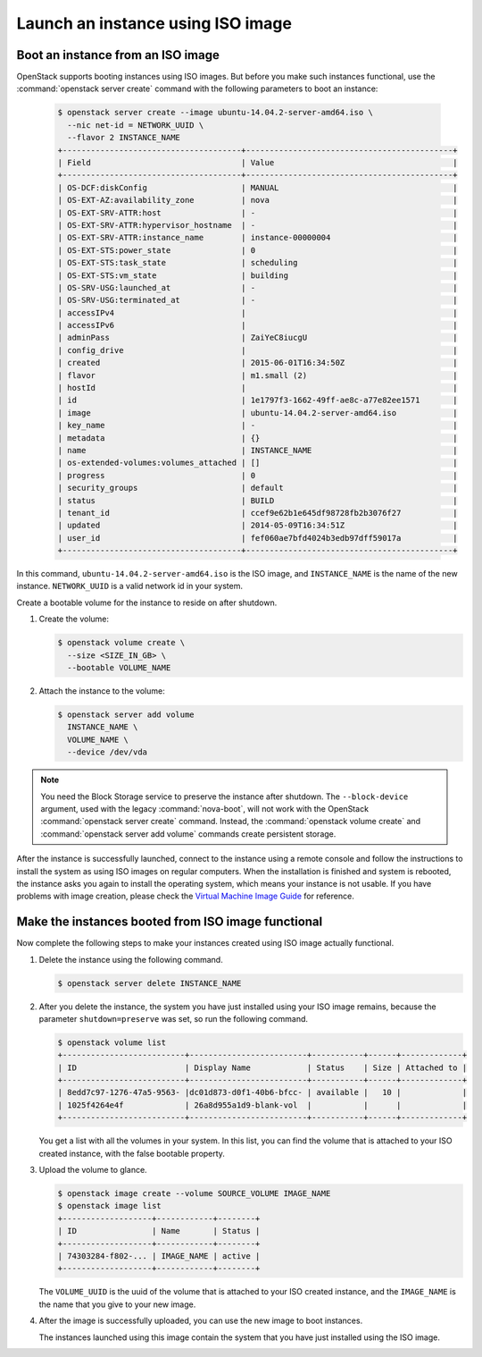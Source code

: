 ==================================
Launch an instance using ISO image
==================================

.. _Boot_instance_from_ISO_image:

Boot an instance from an ISO image
~~~~~~~~~~~~~~~~~~~~~~~~~~~~~~~~~~

OpenStack supports booting instances using ISO images. But before you
make such instances functional, use the :command:`openstack server create`
command with the following parameters to boot an instance:

   .. code-block:: console

      $ openstack server create --image ubuntu-14.04.2-server-amd64.iso \
        --nic net-id = NETWORK_UUID \
        --flavor 2 INSTANCE_NAME
      +--------------------------------------+--------------------------------------------+
      | Field                                | Value                                      |
      +--------------------------------------+--------------------------------------------+
      | OS-DCF:diskConfig                    | MANUAL                                     |
      | OS-EXT-AZ:availability_zone          | nova                                       |
      | OS-EXT-SRV-ATTR:host                 | -                                          |
      | OS-EXT-SRV-ATTR:hypervisor_hostname  | -                                          |
      | OS-EXT-SRV-ATTR:instance_name        | instance-00000004                          |
      | OS-EXT-STS:power_state               | 0                                          |
      | OS-EXT-STS:task_state                | scheduling                                 |
      | OS-EXT-STS:vm_state                  | building                                   |
      | OS-SRV-USG:launched_at               | -                                          |
      | OS-SRV-USG:terminated_at             | -                                          |
      | accessIPv4                           |                                            |
      | accessIPv6                           |                                            |
      | adminPass                            | ZaiYeC8iucgU                               |
      | config_drive                         |                                            |
      | created                              | 2015-06-01T16:34:50Z                       |
      | flavor                               | m1.small (2)                               |
      | hostId                               |                                            |
      | id                                   | 1e1797f3-1662-49ff-ae8c-a77e82ee1571       |
      | image                                | ubuntu-14.04.2-server-amd64.iso            |
      | key_name                             | -                                          |
      | metadata                             | {}                                         |
      | name                                 | INSTANCE_NAME                              |
      | os-extended-volumes:volumes_attached | []                                         |
      | progress                             | 0                                          |
      | security_groups                      | default                                    |
      | status                               | BUILD                                      |
      | tenant_id                            | ccef9e62b1e645df98728fb2b3076f27           |
      | updated                              | 2014-05-09T16:34:51Z                       |
      | user_id                              | fef060ae7bfd4024b3edb97dff59017a           |
      +--------------------------------------+--------------------------------------------+

In this command, ``ubuntu-14.04.2-server-amd64.iso`` is the ISO image,
and ``INSTANCE_NAME`` is the name of the new instance. ``NETWORK_UUID``
is a valid network id in your system.

Create a bootable volume for the instance to reside on after shutdown.

#. Create the volume:

   .. code-block:: console

      $ openstack volume create \
        --size <SIZE_IN_GB> \
        --bootable VOLUME_NAME

#. Attach the instance to the volume:

   .. code-block:: console

      $ openstack server add volume
        INSTANCE_NAME \
        VOLUME_NAME \
        --device /dev/vda

.. note::

   You need the Block Storage service to preserve the instance after
   shutdown. The ``--block-device`` argument, used with the
   legacy :command:`nova-boot`, will not work with the OpenStack
   :command:`openstack server create` command. Instead, the
   :command:`openstack volume create` and
   :command:`openstack server add volume` commands create persistent storage.

After the instance is successfully launched, connect to the instance
using a remote console and follow the instructions to install the
system as using ISO images on regular computers. When the installation
is finished and system is rebooted, the instance asks you again to
install the operating system, which means your instance is not usable.
If you have problems with image creation, please check the
`Virtual Machine Image Guide
<https://docs.openstack.org/image-guide/create-images-manually.html>`_
for reference.

.. _Make_instance_booted_from_ISO_image_functional:

Make the instances booted from ISO image functional
~~~~~~~~~~~~~~~~~~~~~~~~~~~~~~~~~~~~~~~~~~~~~~~~~~~

Now complete the following steps to make your instances created
using ISO image actually functional.

#. Delete the instance using the following command.

   .. code-block:: console

      $ openstack server delete INSTANCE_NAME

#. After you delete the instance, the system you have just installed
   using your ISO image remains, because the parameter
   ``shutdown=preserve`` was set, so run the following command.

   .. code-block:: console

      $ openstack volume list
      +--------------------------+-------------------------+-----------+------+-------------+
      | ID                       | Display Name            | Status    | Size | Attached to |
      +--------------------------+-------------------------+-----------+------+-------------+
      | 8edd7c97-1276-47a5-9563- |dc01d873-d0f1-40b6-bfcc- | available |   10 |             |
      | 1025f4264e4f             | 26a8d955a1d9-blank-vol  |           |      |             |
      +--------------------------+-------------------------+-----------+------+-------------+

   You get a list with all the volumes in your system. In this list,
   you can find the volume that is attached to your ISO created
   instance, with the false bootable property.

#. Upload the volume to glance.

   .. code-block:: console

      $ openstack image create --volume SOURCE_VOLUME IMAGE_NAME
      $ openstack image list
      +-------------------+------------+--------+
      | ID                | Name       | Status |
      +-------------------+------------+--------+
      | 74303284-f802-... | IMAGE_NAME | active |
      +-------------------+------------+--------+

   The ``VOLUME_UUID`` is the uuid of the volume that is attached to
   your ISO created instance, and the ``IMAGE_NAME`` is the name that
   you give to your new image.

#. After the image is successfully uploaded, you can use the new
   image to boot instances.

   The instances launched using this image contain the system that
   you have just installed using the ISO image.
